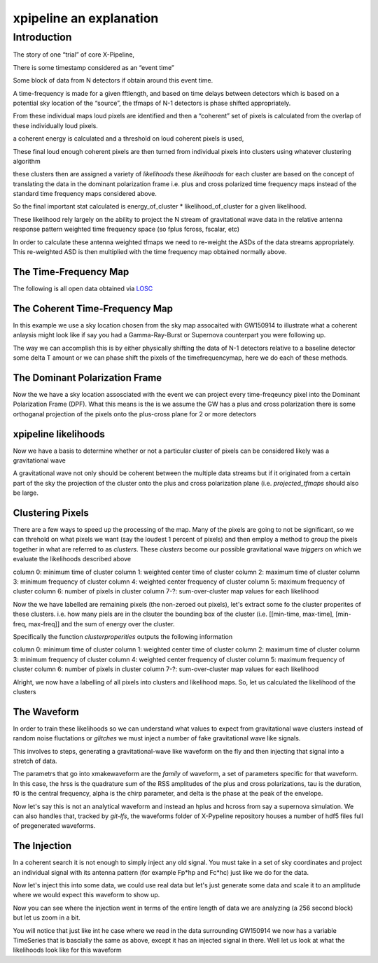 .. _examples:

########################
xpipeline an explanation
########################

============
Introduction
============
The story of one “trial” of core X-Pipeline,

There is some timestamp considered as an “event time”

Some block of data from N detectors if obtain around this event time.

A time-frequency is made for a given fftlength, and based on time delays between detectors which is based on a potential sky location of the “source”, the tfmaps of N-1 detectors is phase shifted appropriately.

From these individual maps loud pixels are identified and then a “coherent” set of pixels is calculated from the overlap of these individually loud pixels.

a coherent energy is calculated and a threshold on loud coherent pixels is used,

These final loud enough coherent pixels are then turned from individual pixels into clusters using whatever clustering algorithm

these clusters then are assigned a variety of *likelihoods* these *likelihoods* for each cluster are based on the concept of translating the data in the dominant polarization frame i.e. plus and cross polarized time frequency maps instead of the standard time frequency maps considered above.

So the final important stat calculated is energy_of_cluster * likelihood_of_cluster for a given likelihood.

These likelihood rely largely on the ability to project the N stream of gravitational wave data in the relative antenna response pattern weighted time frequency space (so fplus fcross, fscalar, etc)

In order to calculate these antenna weighted tfmaps we need to re-weight the ASDs of the data streams appropriately. This re-weighted ASD is then multiplied with the time frequency map obtained normally above.


The Time-Frequency Map
----------------------
The following is all open data obtained via `LOSC <https://losc.ligo.org/>`_

.. ipython::

    In [1]: from xpipeline.core.xtimeseries import XTimeSeries

    In [2]: data = XTimeSeries.read('examples/GW150914.gwf', channels=['H1:GDS-CALIB_STRAIN','L1:GDS-CALIB_STRAIN'])

    In [3]: asds = data.asd(1.0)

    In [4]: whitened_timeseries = data.whiten(asds)

    In [5]: fft_maps = whitened_timeseries.fftgram(1. /64)

    In [6]: energy_maps = fft_maps.abs() 

    In [6]: gps = 1126259462.427

    In [7]: plot = tfmaps.plot(figsize=[ 12, 6])

    In [8]: for ax in plot.axes:
       ...:     ax.set_xlim(gps - 0.15, gps + 0.05)
       ...:     ax.set_epoch(gps)
       ...:     ax.set_xlabel('Time [milliseconds]')
       ...:     ax.set_ylim(20, 500)
       ...:

    @savefig plot-time-frequency-map.png
    In [9]: plot

The Coherent Time-Frequency Map
-------------------------------
In this example we use a sky location chosen from the sky map assocaited with GW150914
to illustrate what a coherent anlaysis might look like if say you had a Gamma-Ray-Burst
or Supernova counterpart you were following up.

The way we can accomplish this is by either physically shifting the data of N-1 detectors
relative to a baseline detector some delta T amount or we can phase shift the pixels
of the timefrequencymap, here we do each of these methods.

.. ipython::

    In [10]: from xpipeline.core.xdetector import Detector

    In [11]: hanford = Detector('H1')

    In [12]: livingston = Detector('L1')

    In [13]: phi = -0.3801; theta = 2.7477 # Earth fixed coordinates

    In [14]: time_shift = hanford.time_delay_from_earth_center_phi_theta([phi], [theta]) - livingston.time_delay_from_earth_center_phi_theta([phi], [theta])

    In [15]: whitened_timeseries['L1:GDS-CALIB_STRAIN'].shift(time_shift[0]) # In place shift

    In [16]: fft_gram_shifted = whitened_timeseries.fftgram(1. /64)

    In [17]: energy_map_shifted = fft_gram_shifted.abs()

    In [17]: plot = energy_map_shifted.plot(figsize=[ 12, 6])

    In [18]: for ax in plot.axes:
       ....:     ax.set_xlim(gps - 0.15, gps + 0.05)
       ....:     ax.set_epoch(gps)
       ....:     ax.set_xlabel('Time [milliseconds]')
       ....:     ax.set_ylim(20, 500)

    @savefig plot-time-frequency-map-ts-shifted.png
    In [19]: plot

    In [20]: plot = energy_map_shifted.to_coherent().plot(figsize=[ 12, 6])

    In [21]: for ax in plot.axes:
       ....:     ax.set_xlim(gps - 0.15, gps + 0.05)
       ....:     ax.set_epoch(gps)
       ....:     ax.set_xlabel('Time [milliseconds]')
       ....:     ax.set_ylim(20, 500)

    @savefig plot-time-frequency-map-time-shifted-coherent.png
    In [22]: plot


The Dominant Polarization Frame
-------------------------------
Now the we have a sky location assosciated with the event we can project every time-freqeuncy pixel
into the Dominant Polarization Frame (DPF). What this means is the is we assume the GW has a plus and cross
polarization there is some orthoganal projection of the pixels onto the plus-cross plane for 2 or more detectors

.. ipython::

    In [13]: from xpipeline.core.xdetector import compute_antenna_patterns

    In [14]: import numpy

    In [14]: phi = -0.3801; theta = 2.7477 # Earth fixed coordinates

    In [15]: antenna_patterns = compute_antenna_patterns(['H1', 'L1'], phi, theta, antenna_patterns=['f_plus', 'f_cross', 'f_scalar'])

    In [16]: frequencies = numpy.in1d(asds['L1:GDS-CALIB_STRAIN'].xindex.to_value(),tfmaps['L1:GDS-CALIB_STRAIN'].yindex.to_value())

    In [17]: sliced_asds = asds.slice_frequencies(frequencies)

    In [18]: projected_asds = sliced_asds.project_onto_antenna_patterns(antenna_patterns, to_dominant_polarization_frame=True)

    In [19]: projected_tfmaps = fft_gram_shifted.to_dominant_polarization_frame(projected_asds)

    In [20]: plot = projected_tfmaps['f_plus'].abs().plot(figsize=[ 12, 6])

    In [21]: for ax in plot.axes:
       ....:     ax.set_xlim(gps - 0.15, gps + 0.05)
       ....:     ax.set_epoch(gps)
       ....:     ax.set_xlabel('Time [milliseconds]')
       ....:     ax.set_ylim(20, 500)

    @savefig plot-time-frequency-map-dpf-plus.png
    In [22]: plot

xpipeline likelihoods
---------------------
Now we have a basis to determine whether or not a particular cluster of pixels
can be considered likely was a gravitational wave

A gravitational wave not only should be coherent between the multiple data streams
but if it originated from a certain part of the sky the projection of the cluster onto
the plus and cross polarization plane (i.e. `projected_tfmaps` should also be large.

.. ipython::

    In [21]: from xpipeline.likelihood.xlikelihood import XLikelihoodMap

    In [22]: from xpipeline.core.xtimefrequencymap import XTimeFrequencyMapDict

    In [22]: likelihoods = ['standard', 'plusenergy', 'crossenergy', 
       ....:                'plusinc', 'crossinc']

    In [22]: mpp = projected_asds['f_plus'].to_m_ab()

    In [23]: mcc = projected_asds['f_cross'].to_m_ab()

    In [24]: wfptimefrequencymap = projected_tfmaps['f_plus'].to_coherent()

    In [25]: wfctimefrequencymap = projected_tfmaps['f_cross'].to_coherent()

    In [26]: likelihood_map = XLikelihoodMap(mpp=mpp,
       ....:                                 mcc=mcc,
       ....:                                 tfmaps=fft_gram_shifted,
       ....:                                 projected_asds=projected_asds)

    In [26]: likelihood_maps = XTimeFrequencyMapDict()

    In [26]: for likelihood in likelihoods:
       ....:     likelihood_function = getattr(likelihood_map, likelihood)
       ....:     likelihood_maps[likelihood] = likelihood_function()

    In [31]: plot = likelihood_maps.plot(figsize=(16,8))

    In [31]: for ax in plot.axes:
       ....:     plot.add_colorbar(ax=ax)
       ....:     ax.set_xlim(gps - 0.15, gps + 0.05)
       ....:     ax.set_epoch(gps)
       ....:     ax.set_xlabel('Time [milliseconds]')
       ....:     ax.set_ylim(20, 500)

    @savefig plot-time-frequency-map-likelihood-maps.png
    In [32]: plot


Clustering Pixels
-----------------
There are a few ways to speed up the processing of the map. Many of the pixels
are going to not be significant, so we can threhold on what pixels we want
(say the loudest 1 percent of pixels) and then employ a method to group the pixels
together in what are referred to as `clusters`. These `clusters` become our possible
gravitational wave `triggers` on which we evaluate the likelihoods described above

column 0: minimum time of cluster
column 1: weighted center time of cluster
column 2: maximum time of cluster
column 3: minimum frequency of cluster
column 4: weighted center frequency of cluster
column 5: maximum frequency of cluster
column 6: number of pixels in cluster
column 7-?: sum-over-cluster map values for each likelihood

.. ipython::

    In [34]: from xpipeline.cluster import nearestneighbor

    In [35]: energy_map_shifted_zeroed = energy_map_shifted.blackout_pixels(99)

    In [36]: print(energy_map_shifted_zeroed)

    In [35]: coh_map = energy_map_shifted_zeroed.to_coherent()

    In [35]: pixels = numpy.vstack([coh_map.tindex, coh_map.findex])

    In [37]: coord_dim_array = coh_map.shape

    In [38]: npixels = pixels.shape[1]; connectivity = 8;

    In [39]: labelled_map = nearestneighbor.fastlabel_wrapper(pixels + 1, coord_dim_array, connectivity, npixels).astype(int)

    In [40]: print(labelled_map)

Now the we have labelled are remaining pixels (the non-zeroed out pixels), let's extract
some fo the cluster properites of these clusters. i.e. how many piels are in the clsuter
the bounding box of the cluster (i.e. [[min-time, max-time], [min-freq, max-freq]] and the
sum of energy over the cluster.

Specifically the function `clusterproperities` outputs the following information

column 0: minimum time of cluster
column 1: weighted center time of cluster
column 2: maximum time of cluster
column 3: minimum frequency of cluster
column 4: weighted center frequency of cluster
column 5: maximum frequency of cluster
column 6: number of pixels in cluster
column 7-?: sum-over-cluster map values for each likelihood

.. ipython::

    In [41]: from xpipeline.cluster import clusterproperties

    In [41]: from gwpy.table import EventTable

    In [41]: total_energy = coh_map.energy 

    In [43]: dim_array = numpy.array([total_energy.shape[0], 1, 2.0])

    In [42]: cluster_array = clusterproperties.clusterproperities_wrapper(dim_array, labelled_map, total_energy, pixels[0,:] + 1, pixels[1,:] + 1).T

    In [43]: cluster_array[:,0:3] = cluster_array[:,0:3]  * coh_map.dx + coh_map.t0

    In [44]: cluster_array[:,3:6] = cluster_array[:,3:6] * coh_map.dy + coh_map.y0

    In [67]: clusters = EventTable(cluster_array,
       ....:                       names=['min_time_of_cluster',
       ....:                              'weighted_center_time', 'max_time_of_cluster',
       ....:                              'min_frequency_of_cluster',
       ....:                              'weighted_center_frequency',
       ....:                              'max_frequency_of_cluster',
       ....:                              'number_of_pixels', 'energy_of_cluster'])

    In [47]: print(clusters)

    In [47]: loudest_cluster_idx = clusters['energy_of_cluster'].argmax()

    In [48]: min_time = clusters['min_time_of_cluster'][loudest_cluster_idx]; max_time = clusters['max_time_of_cluster'][loudest_cluster_idx]; weighted_center_time = clusters['weighted_center_time'][loudest_cluster_idx]; min_freq = clusters['min_frequency_of_cluster'][loudest_cluster_idx]; max_freq = clusters['max_frequency_of_cluster'][loudest_cluster_idx];

    In [50]: plot = coh_map.plot()

    In [51]: for ax in plot.axes:
       ....:     ax.set_xlim(min_time, max_time)
       ....:     ax.set_epoch(weighted_center_time)
       ....:     ax.set_xlabel('Time [milliseconds]')
       ....:     ax.set_ylim(min_freq, max_freq)

    @savefig loudest-cluster-gw150914.png
    In [32]: plot


Alright, we now have a labelling of all pixels into clusters and likelihood maps.
So, let us calculated the likelihood of the clusters

.. ipython::

    In [41]: from xpipeline.cluster import clustersum

    In [42]: clustersum.clustersum_wrapper

    In [43]: likelihood = clustersum.clustersum_wrapper(labelled_map, likelihood_map_standard[pixels[0,:], pixels[1,:]])


The Waveform
------------
In order to train these likelihoods so we can understand what values to expect from
gravitational wave clusters instead of random noise fluctations or `glitches` we must
inject a number of fake gravitational wave like signals.

This involves to steps, generating a gravitational-wave like waveform on the fly
and then injecting that signal into a stretch of data.

The parametrs that go into xmakewaveform are the `family` of waveform, a set of parameters specific for that
waveform. In this case, the hrss is the quadrature sum of the RSS amplitudes of the plus and cross
polarizations, tau is the duration, f0 is the central frequency, alpha is
the chirp parameter, and delta is the phase at the peak of the envelope.

.. ipython::

    In [40]: from xpipeline.waveform import xwaveform

    In [41]: from gwpy.plotter import TimeSeriesPlot

    In [42]: t, hp, hc, hb = xwaveform.xmakewaveform(family='chirplet', parameters=[1e-22, 0.0033, 300.0, 0, 0, 1], T=513, T0=256.6161, fs=1024)

    In [43]: plot = TimeSeriesPlot(hp, hc)

    In [44]: plot.set_epoch(256.6161)

    In [45]: plot.set_xlim([256.6161 - 0.05, 256.6161 + 0.05])

    @savefig chirplet.png
    In [46]: plot

Now let's say this is not an analytical waveform and instead an hplus and hcross
from say a supernova simulation. We can also handles that, tracked by `git-lfs`,
the waveforms folder of X-Pypeline repository houses a number of hdf5 files
full of pregenerated waveforms.

.. ipython::

    In [40]: from xpipeline.waveform import xwaveform

    In [41]: from gwpy.plotter import TimeSeriesPlot

    In [42]: t, hp, hc, hb = xwaveform.xmakewaveform(family='o1snews',
       ....:     parameters=[1e-21, 1e-21, 'R4E1FC_L_theta2.094_phi2.094'],
       ....:     T=1, T0=0, fs=16384, catalogdirectory='../waveforms/')

    In [43]: plot = TimeSeriesPlot(hp, hc)

    In [44]: plot.set_xlim([0, 0.1])

    @savefig supernova-R4E1FC_L_theta2.094_phi2.094.png
    In [45]: plot


The Injection
-------------

In a coherent search it is not enough to simply inject any old signal.
You must take in a set of sky coordinates and project an individual
signal with its antenna pattern (for example Fp*hp and Fc*hc)
just like we do for the data.

.. ipython::

    In [1]: from xpipeline.waveform import xinjectsignal

    In [2]: start_time = 1156609396.0; block_time = 256; channels = ['H1', 'L1', 'V1']; sample_rate = 1024; injection_file_name ='examples/injection_sgc300.txt'; injection_number=0; catalogdirectory='';

    In [3]: [injection_data, gps_s, gps_ns, phi, theta, psi] = xinjectsignal.xinjectsignal(start_time=start_time, block_time=block_time, channels=channels, injection_file_name=injection_file_name, injection_number=injection_number, sample_rate= sample_rate, catalogdirectory=catalogdirectory)

    In [4]: print(gps_s, gps_ns, phi, theta, psi)

    In [7]: peak_time = injection_data['H1'].peak

    In [5]: for det, series in injection_data.items():
       ...:     injection_data[det] = series * 4.87

    In [5]: plot = injection_data.plot()

    In [6]: plot.add_legend()

    In [8]: plot.set_epoch(peak_time)

    In [9]: plot.set_xlim([peak_time - 0.1, peak_time + 0.1])

    @savefig chirplet-h1-l1-v1.png
    In [10]: plot

Now let's inject this into some data, we could use real data but let's just generate
some data and scale it to an amplitude where we would expect this waveform to show up.

.. ipython::

    In [11]: event_time = 1156609524; block_time = 256; channel_names = ['H1', 'L1', 'V1']; sample_frequency = 1024

    In [12]: data = XTimeSeries.generate_data(event_time=event_time,
       ....:                                  block_time=block_time,
       ....:                                  channel_names=channel_names,
       ....:                                  sample_frequency=sample_frequency)
       ....:

    In [13]: for det, series in data.items():
       ....:     data[det] = series * 1e-21

    In [14]: injection_series = data.inject(injection_data=injection_data)

    In [15]: injection_series.plot()

    In [16]: plot = injection_series.plot()

    In [17]: plot.add_legend()

    @savefig chirplet-h1-l1-v1-in-data.png
    In [17]: plot

Now you can see where the injection went in terms of the entire length of data
we are analyzing (a 256 second block) but let us zoom in a bit.

.. ipython::

    In [18]: plot.set_epoch(peak_time)

    In [19]: plot.set_xlim([peak_time - 0.1, peak_time + 0.1])

    @savefig chirplet-h1-l1-v1-in-data-zoom.png
    In [20]: plot

You will notice that just like int he case where we read in the data surrounding GW150914
we now has a variable TimeSeries that is bascially the same as above, except it has
an injected signal in there. Well let us look at what the likelihoods look like for this waveform


.. ipython::

    In [3]: asds = injection_series.asd(1.0)

    In [4]: whitened_timeseries = injection_series.whiten(asds)

    In [5]: tfmaps = whitened_timeseries.spectrogram(1. /64)

    In [7]: plot = tfmaps.plot(figsize=[12, 6])

    In [8]: for ax in plot.axes:
       ...:     ax.set_xlim(peak_time - 0.05, peak_time + 0.05)
       ...:     ax.set_epoch(peak_time)
       ...:     ax.set_xlabel('Time [milliseconds]')
       ...:     ax.set_ylim(20, 500)
       ...:

    @savefig chirplet-time-frequency-map.png
    In [9]: plot

    In [10]: from xpipeline.core.xdetector import Detector

    In [11]: hanford = Detector('H1')

    In [12]: livingston = Detector('L1')

    In [13]: virgo = Detector('V1')

    In [14]: time_shift_livingston = livingston.time_delay_from_earth_center_phi_theta([phi], [theta]) - hanford.time_delay_from_earth_center_phi_theta([phi], [theta])

    In [14]: time_shift_virgo = virgo.time_delay_from_earth_center_phi_theta([phi], [theta]) - hanford.time_delay_from_earth_center_phi_theta([phi], [theta])

    In [15]: whitened_timeseries['L1'].shift(-time_shift_livingston[0]) # In place shift

    In [15]: whitened_timeseries['V1'].shift(-time_shift_virgo[0]) # In place shift

    In [16]: plot = whitened_timeseries.plot()

    In [17]: plot.add_legend()

    In [19]: plot.set_xlim([peak_time - 0.05, peak_time + 0.05])

    @savefig plot-chirplet-wts-shifted.png
    In [22]: plot

    In [16]: tfmaps_ts_shifted = whitened_timeseries.spectrogram(1. /64)

    In [17]: plot = tfmaps_ts_shifted.plot(figsize=[ 12, 6])

    In [18]: for ax in plot.axes:
       ....:     ax.set_xlim(peak_time - 0.05, peak_time + 0.05)
       ....:     ax.set_epoch(peak_time)
       ....:     ax.set_xlabel('Time [milliseconds]')
       ....:     ax.set_ylim(20, 500)

    @savefig plot-chirplet-time-frequency-map-ts-shifted.png
    In [19]: plot

    In [13]: from xpipeline.core.xdetector import compute_antenna_patterns

    In [14]: import numpy as np

    In [15]: antenna_patterns = compute_antenna_patterns(['H1', 'L1', 'V1'],
       ....:     phi, theta, antenna_patterns=['f_plus', 'f_cross', 'f_scalar'])

    In [16]: frequencies = np.in1d(asds['L1'].xindex.to_value(), tfmaps_ts_shifted['L1'].yindex.to_value())

    In [17]: sliced_asds = asds.slice_frequencies(frequencies)

    In [18]: projected_asds = sliced_asds.project_onto_antenna_patterns(antenna_patterns, to_dominant_polarization_frame=True)

    In [19]: projected_tfmaps = tfmaps_ts_shifted.to_dominant_polarization_frame(projected_asds)

    In [20]: plot = projected_tfmaps['f_plus'].plot(figsize=[12, 6])

    In [21]: for ax in plot.axes:
       ....:     ax.set_xlim(peak_time - 0.05, peak_time + 0.05)
       ....:     ax.set_epoch(peak_time)
       ....:     ax.set_xlabel('Time [milliseconds]')
       ....:     ax.set_ylim(20, 500)

    @savefig plot-chirplet-time-frequency-map-dpf-plus.png
    In [22]: plot

    In [21]: from xpipeline.likelihood.xlikelihood import XLikelihood

    In [22]: mpp = projected_asds['f_plus'].to_m_ab()

    In [23]: mcc = projected_asds['f_cross'].to_m_ab()

    In [24]: wfptimefrequencymap = projected_tfmaps['f_plus'].to_coherent()

    In [25]: wfctimefrequencymap = projected_tfmaps['f_cross'].to_coherent()

    In [26]: likelihood_map_standard = XLikelihood.standard(mpp, mcc, wfptimefrequencymap, wfctimefrequencymap)

    In [27]: likelihood_map_circenergy = XLikelihood.circenergy(mpp, mcc, wfptimefrequencymap, wfctimefrequencymap)

    In [28]: likelihood_map_circinc = XLikelihood.circinc(tfmaps, mpp, mcc, projected_asds)

    In [29]: likelihood_map_circnullinc = XLikelihood.circnullinc(tfmaps, mpp, mcc, projected_asds)

    In [30]: likelihood_map_circnullenergy = XLikelihood.circnullenergy(mpp, mcc, wfptimefrequencymap, wfctimefrequencymap)

    In [31]: plot = likelihood_map_standard.plot(figsize=(12,8), label='standard')

    In [32]: plot.add_spectrogram(likelihood_map_circinc, newax=True, label='circinc')

    In [33]: plot.add_spectrogram(likelihood_map_circnullenergy, newax=True, label='circnullenergy')

    In [34]: plot.add_spectrogram(likelihood_map_circnullinc, newax=True, label='circnullinc')

    In [35]: plot.add_spectrogram(likelihood_map_circenergy, newax=True, label='circenergy')

    In [31]: for ax in plot.axes:
       ....:     plot.add_colorbar(ax=ax)
       ....:     ax.set_xlim(peak_time - 0.05, peak_time + 0.05)
       ....:     ax.set_epoch(peak_time)
       ....:     ax.set_xlabel('Time [milliseconds]')
       ....:     ax.set_ylim(20, 500)

    @savefig plot-chirplet-time-frequency-map-likelihood-maps.png
    In [32]: plot
